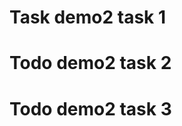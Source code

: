#+TODO: Todo Plan Develop Test Done
* Task demo2 task 1
* Todo demo2 task 2
* Todo demo2 task 3
      :PROPERTIES:
      :CUSTOM_ID: t3
      :ID: id1
      :END:
